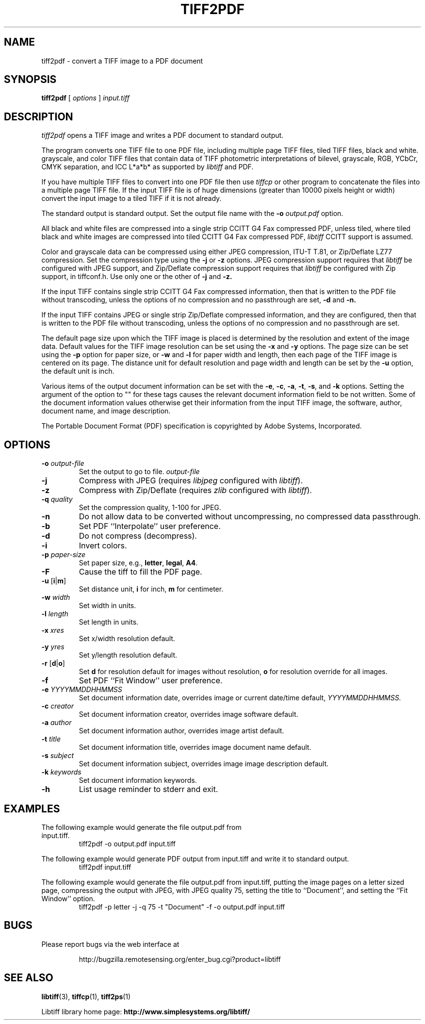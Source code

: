 .\" $Id: tiff2pdf.1,v 1.8 2016-09-25 20:05:51 bfriesen Exp $
.\" 
.\"  Copyright (c) 2003 Ross Finlayson
.\" 
.\"  Permission to use, copy, modify, distribute, and sell this software and 
.\"  its documentation for any purpose is hereby granted without fee, provided
.\"  that (i) the above copyright notices and this permission notice appear in
.\"  all copies of the software and related documentation, and (ii) the name of
.\"  Ross Finlayson may not be used in any advertising or
.\"  publicity relating to the software without the specific, prior written
.\"  permission of Ross Finlayson.
.\"  
.\"  THE SOFTWARE IS PROVIDED "AS-IS" AND WITHOUT WARRANTY OF ANY KIND, 
.\"  EXPRESS, IMPLIED OR OTHERWISE, INCLUDING WITHOUT LIMITATION, ANY 
.\"  WARRANTY OF MERCHANTABILITY OR FITNESS FOR A PARTICULAR PURPOSE.  
.\"  
.\"  IN NO EVENT SHALL ROSS FINLAYSON BE LIABLE FOR
.\"  ANY SPECIAL, INCIDENTAL, INDIRECT OR CONSEQUENTIAL DAMAGES OF ANY KIND,
.\"  OR ANY DAMAGES WHATSOEVER RESULTING FROM LOSS OF USE, DATA OR PROFITS,
.\"  WHETHER OR NOT ADVISED OF THE POSSIBILITY OF DAMAGE, AND ON ANY THEORY OF 
.\"  LIABILITY, ARISING OUT OF OR IN CONNECTION WITH THE USE OR PERFORMANCE 
.\"  OF THIS SOFTWARE.
.\" 
.\" Process this file with
.\" groff -man -Tascii tiff2pdf.1
.\"
.TH TIFF2PDF 1 "April 20, 2006" "libtiff"
.SH NAME
tiff2pdf \- convert a TIFF image to a PDF document
.SH SYNOPSIS
.B tiff2pdf
[
.I options 
] 
.I input.tiff
.SH DESCRIPTION
.I tiff2pdf
opens a TIFF image and writes a PDF document to standard output.
.PP
The program converts one TIFF file to one PDF file, including multiple page 
TIFF files, tiled TIFF files, black and white. grayscale, and color TIFF 
files that contain data of TIFF photometric interpretations of bilevel, 
grayscale, RGB, YCbCr, CMYK separation, and ICC L*a*b* as supported by 
.I libtiff 
and PDF.
.PP
If you have multiple TIFF files to convert into one PDF file then use 
.I tiffcp 
or other program to concatenate the files into a multiple page TIFF file.  
If the input TIFF file is of huge dimensions (greater than 10000 pixels height
or width) convert the input image to a tiled TIFF if it is not already.
.PP
The standard output is standard output.  Set the output file name with the 
.BI \-o " output.pdf"
option.
.PP
All black and white files are compressed into a single strip CCITT G4 Fax
compressed PDF, unless tiled, where tiled black and white images are
compressed into tiled CCITT G4 Fax compressed PDF, 
.I libtiff 
CCITT support is assumed.
.PP
Color and grayscale data can be compressed using either JPEG compression,
ITU-T T.81, or Zip/Deflate LZ77 compression.  Set the compression type using
the 
.B \-j
or
.B \-z
options.  JPEG compression support 
requires that 
.I libtiff 
be configured with JPEG support, and Zip/Deflate compression support requires
that 
.I libtiff 
be configured with Zip support, in tiffconf.h.  Use only one or the other of 
.B \-j
and
.B \-z.
.PP
If the input TIFF contains single strip CCITT G4 Fax compressed information, 
then that is written to the PDF file without transcoding, unless the options 
of no compression and no passthrough are set, 
.B \-d
and
.B \-n.
.PP
If the input TIFF contains JPEG or single strip Zip/Deflate compressed 
information, and they are configured, then that is written to the PDF file 
without transcoding, unless the options of no compression and no passthrough 
are set.
.PP
The default page size upon which the TIFF image is placed is determined by 
the resolution and extent of the image data.  Default values for the TIFF 
image resolution can be set using the
.B \-x
and
.B \-y
options.  The page size can be set using the
.B \-p
option for paper size, or
.B \-w
and
.B \-l
for paper width and length, then each page of the TIFF image is centered on
its page.  The distance unit for default resolution and page width and
length can be set by the
.B \-u
option, the default unit is inch.
.PP
Various items of the output document information can be set with the
.BR \-e ,
.BR \-c , 
.BR \-a ,
.BR \-t ,
.BR \-s ,
and
.B \-k
options.  Setting the argument of the option to "" for these 
tags causes the relevant document information field to be not written.  Some 
of the document information values otherwise get their information from the 
input TIFF image, the software, author, document name, and image description.
.PP
The Portable Document Format (PDF) specification is copyrighted by Adobe 
Systems, Incorporated.
.SH OPTIONS
.TP
.BI \-o " output-file"
Set the output to go to file.
.I output-file
.TP
.B \-j  
Compress with JPEG (requires
.I libjpeg
configured with
.IR libtiff ).
.TP
.B \-z  
Compress with Zip/Deflate (requires
.I zlib
configured with
.IR libtiff ).
.TP
.BI \-q " quality"
Set the compression quality, 1-100 for JPEG.
.TP
.B \-n
Do not allow data to be converted without uncompressing, no compressed
data passthrough.
.TP
.BI \-b
Set PDF ``Interpolate'' user preference.
.TP
.B \-d  
Do not compress (decompress).
.TP
.B \-i  
Invert colors.
.TP
.BI \-p " paper-size"
Set paper size, e.g.,
.BR letter ,
.BR legal ,
.BR A4 .
.TP
.B \-F
Cause the tiff to fill the PDF page.
.TP
.BR \-u " [" i | m ]
Set distance unit,
.B i
for inch, 
.B m
for centimeter.
.TP
.BI \-w " width"
Set width in units.
.TP
.BI \-l " length"
Set length in units.
.TP
.BI \-x " xres"
Set x/width resolution default.
.TP
.BI \-y " yres"
Set y/length resolution default.
.TP
.BR \-r " [" d | o ]
Set
.B d
for resolution default for images without resolution, 
.B o
for resolution override for all images.
.TP
.BI \-f
Set PDF ``Fit Window'' user preference.
.TP
.BI \-e " YYYYMMDDHHMMSS"
Set document information date, overrides image or current date/time default,
.I YYYYMMDDHHMMSS.
.TP
.BI \-c " creator"
Set document information creator, overrides image software default.
.TP
.BI \-a " author"
Set document information author, overrides image artist default.
.TP
.BI \-t " title"
Set document information title, overrides image document name default.
.TP
.BI \-s " subject"
Set document information subject, overrides image image description default.
.TP
.BI \-k " keywords"
Set document information keywords.
.TP
.B \-h  
List usage reminder to stderr and exit.
.SH EXAMPLES
.TP
The following example would generate the file output.pdf from input.tiff.
.RS
.nf
tiff2pdf \-o output.pdf input.tiff
.fi
.RE
.PP
The following example would generate PDF output from input.tiff and write it 
to standard output.
.RS
.nf
tiff2pdf input.tiff
.fi
.RE
.PP
The following example would generate the file output.pdf from input.tiff, 
putting the image pages on a letter sized page, compressing the output 
with JPEG, with JPEG quality 75, setting the title to ``Document'', and setting 
the ``Fit Window'' option.
.RS
.nf
tiff2pdf \-p letter \-j \-q 75 \-t "Document" \-f \-o output.pdf input.tiff
.fi
.RE
.SH BUGS
Please report bugs via the web interface at 
.IP
\%http://bugzilla.remotesensing.org/enter_bug.cgi?product=libtiff
.SH "SEE ALSO"
.BR libtiff (3),
.BR tiffcp (1), 
.BR tiff2ps (1)
.PP
Libtiff library home page:
.BR http://www.simplesystems.org/libtiff/
